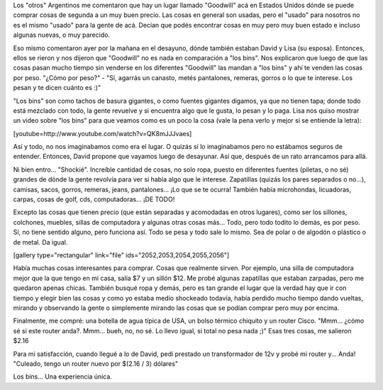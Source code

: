 .. link:
.. description:
.. tags: portland, viajes
.. date: 2013/05/20 18:34:24
.. title: "Los bins"
.. slug: los-bins

Los "otros" Argentinos me comentaron que hay un lugar llamado "Goodwill"
acá en Estados Unidos dónde se puede comprar cosas de segunda a un muy
buen precio. Las cosas en general son usadas, pero el "usado" para
nosotros no es el mismo "usado" para la gente de acá. Decían que podés
encontrar cosas en muy pero muy buen estado e incluso algunas nuevas, o
muy parecido.

Eso mismo comentaron ayer por la mañana en el desayuno, dónde también
estaban David y Lisa (su esposa). Entonces, ellos se rieron y nos
dijeron que "Goodwill" no es nada en comparación a "los bins". Nos
explicaron que luego de que las cosas pasan mucho tiempo sin venderse en
los diferentes "Goodwill" las mandan a "los bins" y ahí te venden las
cosas por peso. "¿Cómo por peso?" - "Sí, agarrás un canasto, metés
pantalones, remeras, gorros o lo que te interese. Los pesan y te dicen
cuánto es :)"

"Los bins" son como tachos de basura gigantes, o como fuentes gigantes
digamos, ya que no tienen tapa; donde todo está mezclado con todo, la
gente revuelve y si encuentra algo que le gusta, lo pesan y lo paga.
Lisa nos quiso mostrar un video sobre "los bins" para que veamos como es
un poco la cosa (vale la pena verlo y mejor si se entiende la letra):

[youtube=http://www.youtube.com/watch?v=QK8mJJJvaes]

Así y todo, no nos imaginabamos como era el lugar. O quizás sí lo
imaginabamos pero no estábamos seguros de entender. Entonces, David
propone que vayamos luego de desayunar. Así que, después de un rato
arrancamos para allá.

Ni bien entro... "Shockié". Increíble cantidad de cosas, no solo ropa,
puesto en diferentes fuentes (piletas, o no sé) grandes de dónde la
gente revolvía para ver si había algo que le interese. Zapatillas
(quizás los pares separados o no...), camisas, sacos, gorros, remeras,
jeans, pantalones... ¡Lo que se te ocurra! También había microhondas,
licuadoras, carpas, cosas de golf, cds, computadoras... ¡DE TODO!

Excepto las cosas que tienen precio (que están separadas y acomodadas en
otros lugares), como ser los sillones, colchones, muebles, sillas de
computadora y algunas otras cosas más... Todo, pero todo todito lo
demás, es por peso. Sí, no tiene sentido alguno, pero funciona así. Todo
se pesa y todo sale lo mismo. Sea de polar o de algodón o plástico o de
metal. Da igual.

[gallery type="rectangular" link="file" ids="2052,2053,2054,2055,2056"]

Había muchas cosas interesantes para comprar. Cosas que realmente
sirven. Por ejemplo, una silla de computadora mejor que la que tengo en
mi casa, salía $7 y un sillón $12. Me probé algunas zapatillas que
estaban zarpadas, pero me quedaron apenas chicas. También busqué ropa y
demás, pero es tan grande el lugar que la verdad hay que ir con tiempo y
elegir bien las cosas y como yo estaba medio shockeado todavía, había
perdido mucho tiempo dando vueltas, mirando y observando la gente o
simplemente mirando las cosas que se podían comprar pero muy por encima.

Finalmente, me compré: una botella de agua típica de USA, un bolso
térmico chiquito y un router Cisco. "Mmm... ¿cómo sé si este router
anda?. Mmm... bueh, no, no sé. Lo llevo igual, si total no pesa nada ;)"
Esas tres cosas, me salieron $2.16

|DSC_1199|

Para mi satisfacción, cuando llegué a lo de David, pedí prestado un
transformador de 12v y probé mi router y... Anda! "Culeado, tengo un
router nuevo por $(2.16 / 3) dólares"

Los bins... Una experiencia única.

.. |DSC_1199| image:: http://humitos.files.wordpress.com/2013/05/dsc_1199.jpg?w=580
   :target: http://humitos.files.wordpress.com/2013/05/dsc_1199.jpg
